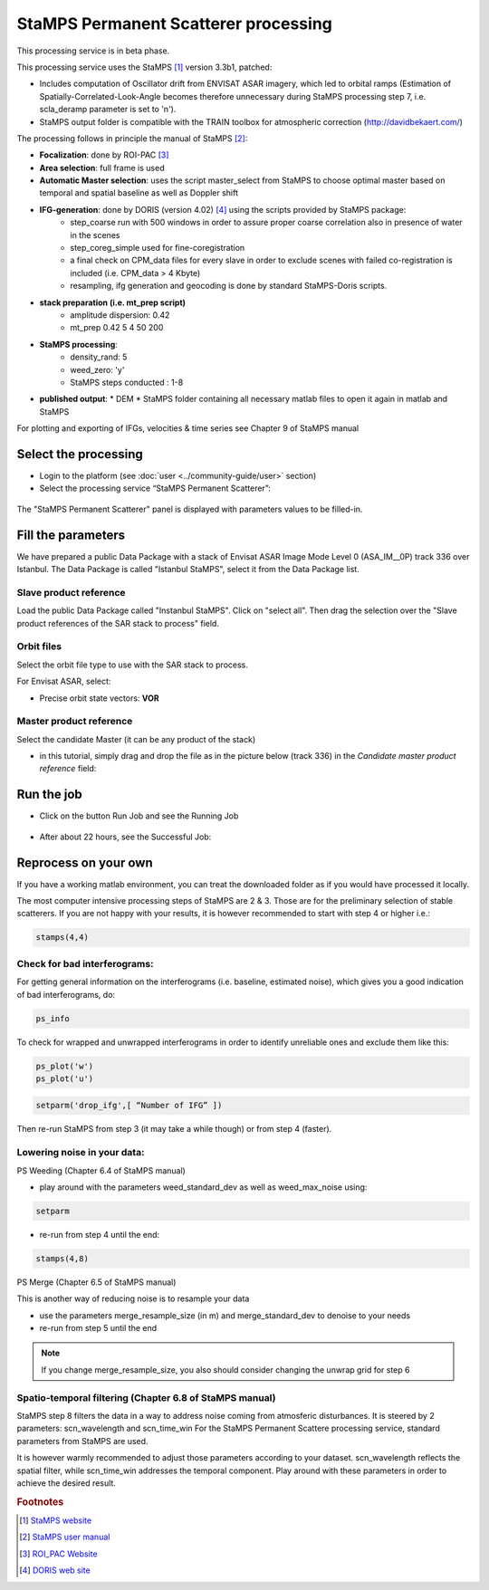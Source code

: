 StaMPS Permanent Scatterer processing
~~~~~~~~~~~~~~~~~~~~~~~~~~~~~~~~~~~~~

This processing service is in beta phase.

This processing service uses the StaMPS [#f1]_ version 3.3b1, patched:

* Includes computation of Oscillator drift from ENVISAT ASAR imagery, which led to orbital ramps (Estimation of Spatially-Correlated-Look-Angle becomes therefore unnecessary during StaMPS processing step 7, i.e. scla_deramp parameter is set to 'n').
* StaMPS output folder is compatible with the TRAIN toolbox for atmospheric correction (http://davidbekaert.com/)

The processing follows in principle the manual of StaMPS [#f2]_:

* **Focalization**: done by ROI-PAC [#f3]_

* **Area selection**: full frame is used

* **Automatic Master selection**: uses the script master_select from StaMPS to choose optimal master based on temporal 	and spatial baseline as well as Doppler shift

* **IFG-generation**: done by DORIS (version 4.02) [#f4]_ using the scripts provided by StaMPS package:
	* step_coarse run with 500 windows in order to assure proper coarse correlation also in 	presence of water in the scenes
	* step_coreg_simple used for fine-coregistration
	* a final check on CPM_data files for every slave in order to exclude scenes with failed co-registration is included (i.e. CPM_data > 4 Kbyte)
	* resampling, ifg generation and geocoding is done by standard StaMPS-Doris scripts.

* **stack preparation (i.e. mt_prep script)**
	* amplitude dispersion: 0.42
	*	mt_prep 0.42 5 4 50 200

* **StaMPS processing**:
	* density_rand: 5
	* weed_zero: 'y'
	* StaMPS steps conducted : 1-8

* **published output**:
  * DEM
  * StaMPS folder containing all necessary matlab files to open it again in matlab and StaMPS

For plotting and exporting of IFGs, velocities & time series see Chapter 9 of StaMPS manual

Select the processing
=====================

* Login to the platform (see :doc:`user <../community-guide/user>` section)

* Select the processing service “StaMPS Permanent Scatterer”:

.. figure:: assets/tuto_stamps_ps_1.png
	:figclass: align-center
        :width: 750px
        :align: center

The "StaMPS Permanent Scatterer" panel is displayed with parameters values to be filled-in.

Fill the parameters
===================

We have prepared a public Data Package with a stack of Envisat ASAR Image Mode Level 0 (ASA_IM__0P) track 336 over Istanbul.
The Data Package is called "Istanbul StaMPS", select it from the Data Package list.

Slave product reference
------------------------

Load the public Data Package called "Instanbul StaMPS". Click on "select all". Then drag the selection over the "Slave product references of the SAR stack to process" field.

.. figure:: assets/tuto_stamps_ps_2.png
	:figclass: align-center
        :width: 750px
        :align: center

Orbit files
-----------

Select the orbit file type to use with the SAR stack to process.

For Envisat ASAR, select:

* Precise orbit state vectors: **VOR**

.. figure:: assets/tuto_stamps_ps_3.png
	:figclass: align-center
        :width: 750px
        :align: center

Master product reference
------------------------

Select the candidate Master (it can be any product of the stack)

* in this tutorial, simply drag and drop the file as in the picture below (track 336) in the *Candidate master product reference* field:

.. figure:: assets/tuto_stamps_ps_6.png
	:figclass: align-center
        :width: 750px
        :align: center

Run the job
===========

* Click on the button Run Job and see the Running Job

.. figure:: assets/tuto_stamps_ps_7.png
	:figclass: align-center
        :width: 750px
        :align: center

* After about 22 hours, see the Successful Job:

.. figure:: assets/tuto_stamps_ps_8.png
	:figclass: align-center
        :width: 750px
        :align: center

Reprocess on your own
=====================

If you have a working matlab environment, you can treat the downloaded folder as if you would have processed it locally.

The most computer intensive processing steps of StaMPS are 2 & 3. Those are for the preliminary selection of stable scatterers.
If you are not happy with your results, it is however recommended to start with step 4 or higher i.e.:

.. code-block:: matlab

		stamps(4,4)

Check for bad interferograms:
-----------------------------

For getting general information on the interferograms (i.e. baseline, estimated noise), which 	gives you a good indication of bad interferograms, do:

.. code-block:: matlab

  ps_info

To check for wrapped and unwrapped interferograms in order to identify unreliable ones and exclude them like this:

.. code-block:: matlab

			ps_plot('w')
			ps_plot('u')


.. code-block:: matlab

			setparm('drop_ifg',[ “Number of IFG” ])

Then re-run StaMPS from step 3 (it may take a while though) or from step 4 (faster).

Lowering noise in your data:
----------------------------

PS Weeding (Chapter 6.4 of StaMPS manual)

* play around with the parameters weed_standard_dev as well as weed_max_noise using:

.. code-block:: matlab

		setparm

* re-run from step 4 until the end:

.. code-block:: matlab

  stamps(4,8)

PS Merge (Chapter 6.5 of StaMPS manual)

This is another way of reducing noise is to resample your data

* use the parameters merge_resample_size (in m) and merge_standard_dev to denoise to 	your needs
* re-run from step 5 until the end

.. note:: If you change merge_resample_size, you also should consider changing the unwrap grid for step 6

Spatio-temporal filtering (Chapter 6.8 of StaMPS manual)
---------------------------------------------------------------

StaMPS step 8 filters the data in a way to address noise coming from atmosferic disturbances. It is steered by 2 parameters: scn_wavelength and scn_time_win
For the StaMPS Permanent Scattere processing service, standard parameters from StaMPS are used.

It is however warmly recommended to adjust those parameters according to your dataset. scn_wavelength reflects the spatial filter, while scn_time_win addresses the temporal component. Play around with these parameters in order to achieve the desired result.


.. rubric:: Footnotes

.. [#f1] `StaMPS website <http://homepages.see.leeds.ac.uk/~earahoo/stamps/>`_
.. [#f2] `StaMPS user manual <http://homepages.see.leeds.ac.uk/~earahoo/stamps/StaMPS_Manual_v3.3b1.pdf>`_
.. [#f3] `ROI_PAC Website <http://aws.roipac.org/cgi-bin/moin.cgi>`_
.. [#f4] `DORIS web site <http://doris.tudelft.nl/>`_
